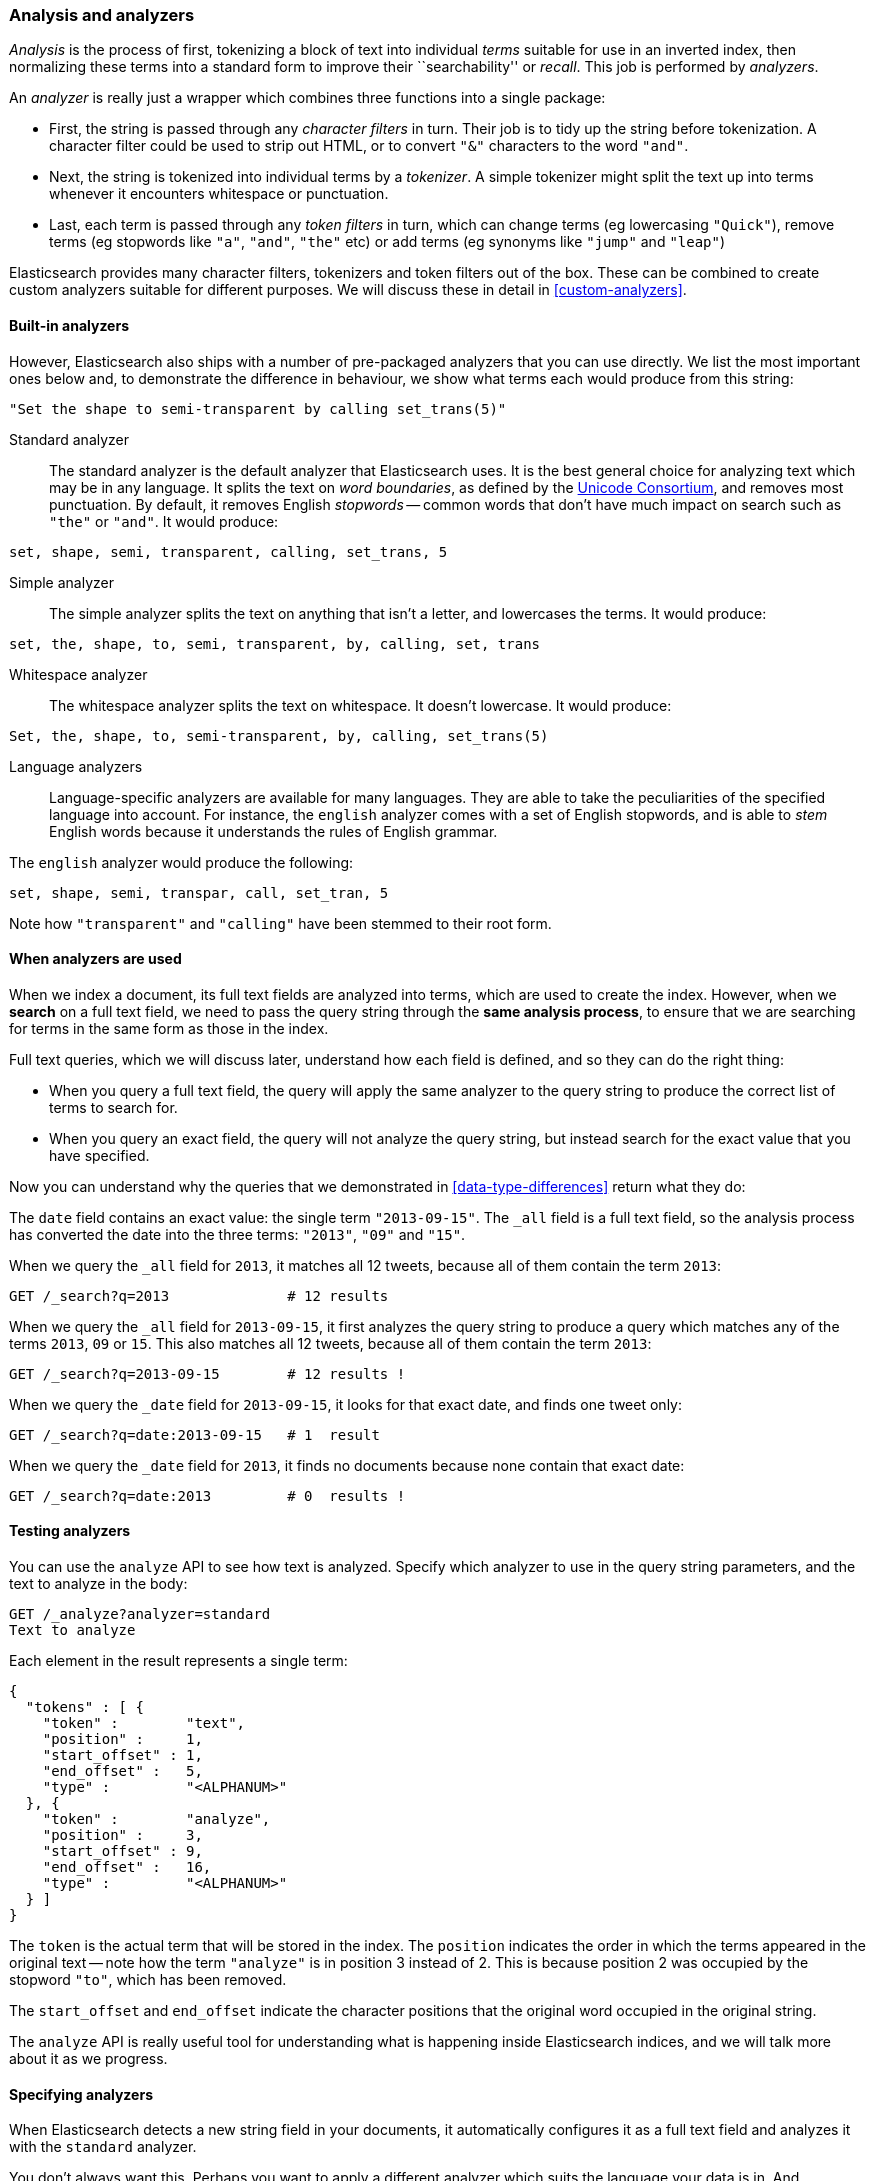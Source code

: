 [[analysis-intro]]
=== Analysis and analyzers

_Analysis_ is the process of first, tokenizing a block of text into
individual _terms_ suitable for use in an inverted index, then normalizing
these terms into a standard form to improve their ``searchability'' or
_recall_. This job is performed by _analyzers_.

An _analyzer_ is really just a wrapper which combines three functions
into a single package:

 * First, the string is passed through any _character filters_ in turn.
   Their job is to tidy up the string before tokenization. A
   character filter could be used to strip out HTML, or to convert
   `"&"` characters to the word `"and"`.

 * Next, the string is tokenized into individual terms by a _tokenizer_.
   A simple tokenizer might split the text up into terms whenever it
   encounters whitespace or punctuation.

 * Last, each term is passed through any _token filters_ in turn, which
   can change terms (eg lowercasing `"Quick"`), remove terms (eg
   stopwords like `"a"`, `"and"`, `"the"` etc)
   or add terms (eg synonyms like `"jump"` and `"leap"`)

Elasticsearch provides many character filters, tokenizers and token filters
out of the box. These can be combined to create custom analyzers suitable
for different purposes. We will discuss these in detail in <<custom-analyzers>>.

==== Built-in analyzers

However, Elasticsearch also ships with a number of pre-packaged analyzers that
you can use directly. We list the most important ones below and, to demonstrate
the difference in behaviour, we show what terms each would produce
from this string:

[source,js]
--------------------------------------------------
"Set the shape to semi-transparent by calling set_trans(5)"
--------------------------------------------------


Standard analyzer::

The standard analyzer is the default analyzer that Elasticsearch uses.
It is the best general choice for analyzing text which may be
in any language. It splits the text on _word boundaries_, as defined
by the http://www.unicode.org/reports/tr29/[Unicode Consortium],
and removes most punctuation. By default, it removes English
_stopwords_ -- common words that don't have much impact on search such
as `"the"` or `"and"`. It would produce:

[source,js]
--------------------------------------------------
set, shape, semi, transparent, calling, set_trans, 5
--------------------------------------------------


Simple analyzer::

The simple analyzer splits the text on anything that isn't a letter,
and lowercases the terms. It would produce:

[source,js]
--------------------------------------------------
set, the, shape, to, semi, transparent, by, calling, set, trans
--------------------------------------------------


Whitespace analyzer::

The whitespace analyzer splits the text on whitespace. It doesn't
lowercase. It would produce:

[source,js]
--------------------------------------------------
Set, the, shape, to, semi-transparent, by, calling, set_trans(5)
--------------------------------------------------


Language analyzers::

Language-specific analyzers are available for many languages. They
are able to take the peculiarities of the specified language into
account. For instance, the `english` analyzer comes with a set of
English stopwords, and is able to _stem_ English words because it
understands the rules of English grammar.

The `english` analyzer would produce the following:

[source,js]
--------------------------------------------------
set, shape, semi, transpar, call, set_tran, 5
--------------------------------------------------
Note how `"transparent"` and `"calling"` have been stemmed to their root
form.

==== When analyzers are used

When we index a document, its full text fields are analyzed into terms,
which are used to create the index.  However, when we *search* on a full
text field,  we need to pass the query string through the
*same analysis process*, to ensure that we are searching for terms in the
same form as those in the index.

Full text queries, which we will discuss later, understand how each
field is defined, and so they can do the right thing:

 * When you query a full text field, the query will apply the same analyzer
   to the query string to produce the correct list of terms to search for.

 * When you query an exact field, the query will not analyze the
   query string, but instead search for the exact value that you have
   specified.

Now you can understand why the queries that we demonstrated in
<<data-type-differences>> return what they do:

The `date` field contains an exact value: the single term `"2013-09-15"`.
The `_all` field is a full text field, so the analysis process has
converted the date into the three terms: `"2013"`, `"09"` and `"15"`.

When we query the `_all` field for `2013`, it matches all 12 tweets,
because all of them contain the term `2013`:

[source,js]
--------------------------------------------------
GET /_search?q=2013              # 12 results
--------------------------------------------------


When we query the `_all` field for `2013-09-15`, it first analyzes the
query string to produce a query which matches any of the terms `2013`, `09`
or `15`. This also matches all 12 tweets, because all of them contain
the term `2013`:

[source,js]
--------------------------------------------------
GET /_search?q=2013-09-15        # 12 results !
--------------------------------------------------


When we query the `_date` field for `2013-09-15`, it looks for that
exact date, and finds one tweet only:

[source,js]
--------------------------------------------------
GET /_search?q=date:2013-09-15   # 1  result
--------------------------------------------------


When we query the `_date` field for `2013`, it finds no documents
because none contain that exact date:

[source,js]
--------------------------------------------------
GET /_search?q=date:2013         # 0  results !
--------------------------------------------------


==== Testing analyzers

You can use the `analyze` API to see how text is analyzed. Specify which
analyzer to use in the query string parameters, and the text to analyze
in the body:

[source,js]
--------------------------------------------------
GET /_analyze?analyzer=standard
Text to analyze
--------------------------------------------------


Each element in the result represents a single term:

[source,js]
--------------------------------------------------
{
  "tokens" : [ {
    "token" :        "text",
    "position" :     1,
    "start_offset" : 1,
    "end_offset" :   5,
    "type" :         "<ALPHANUM>"
  }, {
    "token" :        "analyze",
    "position" :     3,
    "start_offset" : 9,
    "end_offset" :   16,
    "type" :         "<ALPHANUM>"
  } ]
}
--------------------------------------------------


The `token` is the actual term that will be stored in the index. The
`position` indicates the order in which the terms appeared in the
original text -- note how the term `"analyze"` is in position 3
instead of 2.  This is because position 2 was occupied by the stopword
`"to"`, which has been removed.

The `start_offset` and `end_offset` indicate the character positions
that the original word occupied in the original string.

The `analyze` API is really useful tool for understanding what is happening
inside Elasticsearch indices, and we will talk more about it as
we progress.

==== Specifying analyzers

When Elasticsearch detects a new string field in your documents, it
automatically configures it as a full text field and analyzes it
with the `standard` analyzer.

You don't always want this. Perhaps you want to apply a different analyzer
which suits the language your data is in. And sometimes you want a
string field to be just a string field -- to index the exact value that
you pass in, without any analysis, such as a string user ID or an
internal status field or tag.

In order to achieve this, we have to configure these fields manually
by specifying the _mapping_.
